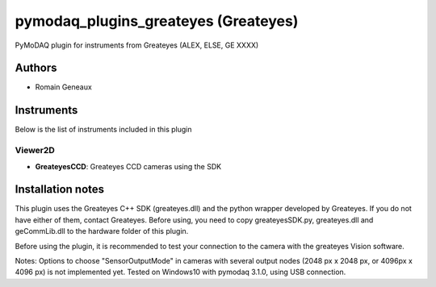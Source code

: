 pymodaq_plugins_greateyes (Greateyes)
#############################################

.. image:: https://img.shields.io/pypi/v/pymodaq_plugins_greateyes.svg
   :target: https://pypi.org/project/pymodaq_plugins_greateyes/
   :alt: Latest Version

.. image:: https://readthedocs.org/projects/pymodaq/badge/?version=latest
   :target: https://pymodaq.readthedocs.io/en/stable/?badge=latest
   :alt: Documentation Status

.. image:: https://github.com/CEMES-CNRS/pymodaq_plugins_greateyes/workflows/Upload%20Python%20Package/badge.svg
    :target: https://github.com/CEMES-CNRS/pymodaq_plugins_greateyes

PyMoDAQ plugin for instruments from Greateyes (ALEX, ELSE, GE XXXX)


Authors
=======

* Romain Geneaux

Instruments
===========
Below is the list of instruments included in this plugin

Viewer2D
+++++++++

* **GreateyesCCD**: Greateyes CCD cameras using the SDK

Installation notes
==================
This plugin uses the Greateyes C++ SDK (greateyes.dll) and the python wrapper developed by Greateyes. If you do not have either of them, contact Greateyes. 
Before using, you need to copy greateyesSDK.py, greateyes.dll and geCommLib.dll to the hardware folder of this plugin.

Before using the plugin, it is recommended to test your connection to the camera with the greateyes Vision software.

Notes: Options to choose "SensorOutputMode" in cameras with several output nodes (2048 px x 2048 px, or 4096px x 4096 px) is not implemented yet.
Tested on Windows10 with pymodaq 3.1.0, using USB connection.

